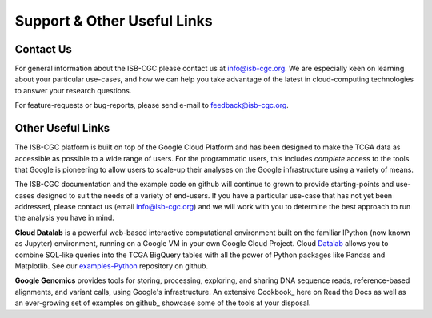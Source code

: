 ****************************
Support & Other Useful Links
****************************

.. _contact-us:

Contact Us
##########

For general information about the ISB-CGC please contact us at info@isb-cgc.org.
We are especially keen on learning about your particular use-cases, and how we can
help you take advantage of the latest in cloud-computing technologies to answer your
research questions.

For feature-requests or bug-reports, please send e-mail to feedback@isb-cgc.org.

.. _request-gcp:


Other Useful Links
##################

The ISB-CGC platform is built on top of the Google Cloud Platform and has been designed to make
the TCGA data as accessible as possible to a wide
range of users.  For the programmatic users, this includes *complete* access to the tools that Google
is pioneering to allow users to scale-up their analyses on the Google infrastructure using a variety of means.

The ISB-CGC documentation and the example code on github will continue to grown to provide
starting-points and use-cases designed to suit the needs of a variety of end-users.  If you 
have a particular use-case that has not yet been addressed, please contact us 
(email info@isb-cgc.org) and we will work with you to determine the best approach to 
run the analysis you have in mind. 

**Cloud Datalab** is a powerful web-based interactive computational environment built on the 
familiar IPython (now known as Jupyter) environment, running on a Google VM in your own Google Cloud Project. 
Cloud Datalab_ allows you to combine
SQL-like queries into the TCGA BigQuery tables with all the power of Python packages like Pandas
and Matplotlib.  See our examples-Python_ repository on github.

.. _Datalab: https://datalab.cloud.google.com/
.. _examples-Python: https://github.com/isb-cgc/examples-Python

**Google Genomics** provides tools for storing, processing, exploring, and sharing DNA sequence
reads, reference-based alignments, and variant calls, using Google's infrastructure.  An extensive
Cookbook_ here on Read the Docs as well as an ever-growing set of examples on github_ showcase
some of the tools at your disposal.
